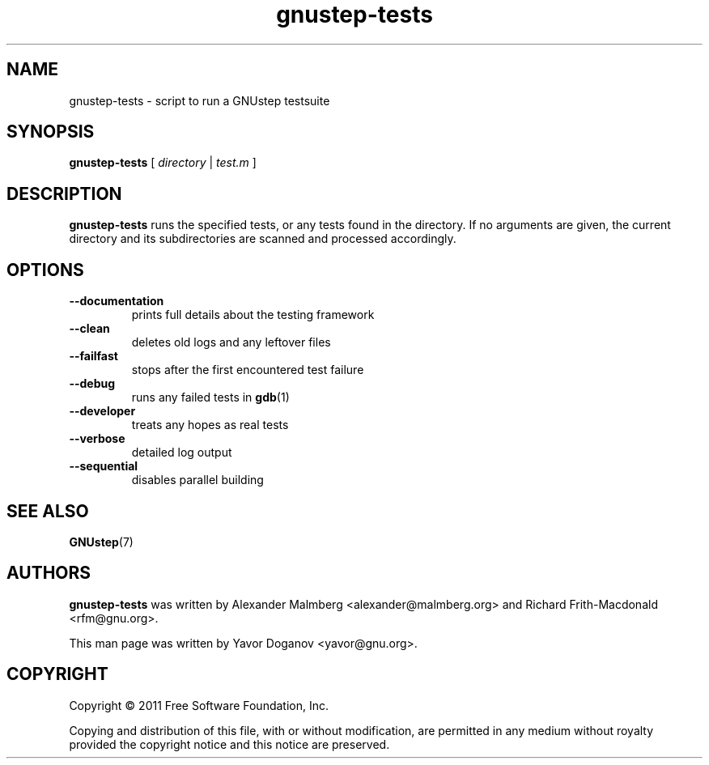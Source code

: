 .TH gnustep-tests 1 "22/05/2011" GNUstep "GNUstep System Manual"
.SH NAME
gnustep-tests \- script to run a GNUstep testsuite
.SH SYNOPSIS
.BR gnustep-tests " ["
.I directory
|
.I test.m
]
.SH DESCRIPTION
.B gnustep-tests
runs the specified tests, or any tests found in the directory.  If no
arguments are given, the current directory and its subdirectories are
scanned and processed accordingly.
.SH OPTIONS
.TP
.B \-\-documentation
prints full details about the testing framework

.TP
.B \-\-clean
deletes old logs and any leftover files

.TP
.B \-\-failfast
stops after the first encountered test failure

.TP
.B \-\-debug
runs any failed tests in
.BR gdb (1)

.TP
.B \-\-developer
treats any hopes as real tests

.TP
.B \-\-verbose
detailed log output

.TP
.B \-\-sequential
disables parallel building
.SH SEE ALSO
.BR GNUstep (7)
.SH AUTHORS
.B gnustep-tests
was written by Alexander Malmberg <alexander@malmberg.org> and Richard
Frith-Macdonald <rfm@gnu.org>.
.PP
This man page was written by Yavor Doganov <yavor@gnu.org>.
.SH COPYRIGHT
Copyright \(co 2011 Free Software Foundation, Inc.
.PP
Copying and distribution of this file, with or without modification,
are permitted in any medium without royalty provided the copyright
notice and this notice are preserved.
